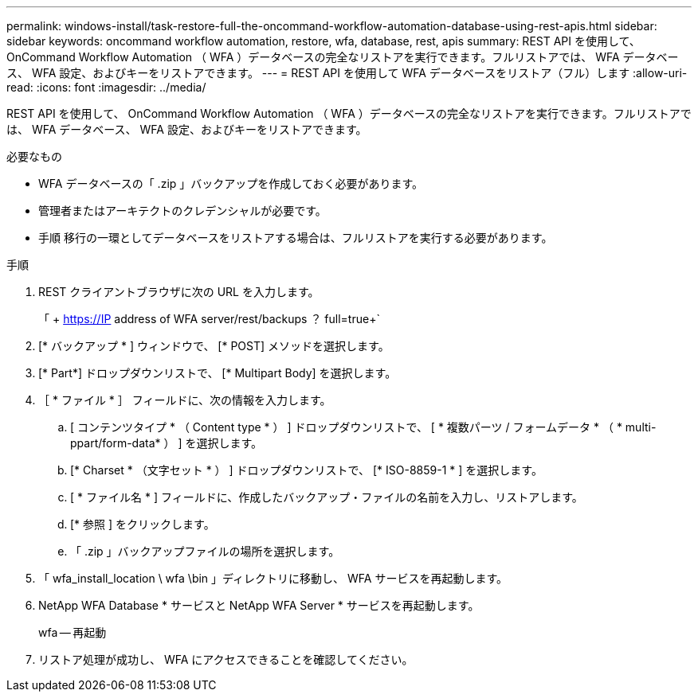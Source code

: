 ---
permalink: windows-install/task-restore-full-the-oncommand-workflow-automation-database-using-rest-apis.html 
sidebar: sidebar 
keywords: oncommand workflow automation, restore, wfa, database, rest, apis 
summary: REST API を使用して、 OnCommand Workflow Automation （ WFA ）データベースの完全なリストアを実行できます。フルリストアでは、 WFA データベース、 WFA 設定、およびキーをリストアできます。 
---
= REST API を使用して WFA データベースをリストア（フル）します
:allow-uri-read: 
:icons: font
:imagesdir: ../media/


[role="lead"]
REST API を使用して、 OnCommand Workflow Automation （ WFA ）データベースの完全なリストアを実行できます。フルリストアでは、 WFA データベース、 WFA 設定、およびキーをリストアできます。

.必要なもの
* WFA データベースの「 .zip 」バックアップを作成しておく必要があります。
* 管理者またはアーキテクトのクレデンシャルが必要です。
* 手順 移行の一環としてデータベースをリストアする場合は、フルリストアを実行する必要があります。


.手順
. REST クライアントブラウザに次の URL を入力します。
+
「 + https://IP address of WFA server/rest/backups ？ full=true+`

. [* バックアップ * ] ウィンドウで、 [* POST] メソッドを選択します。
. [* Part*] ドロップダウンリストで、 [* Multipart Body] を選択します。
. ［ * ファイル * ］ フィールドに、次の情報を入力します。
+
.. [ コンテンツタイプ * （ Content type * ） ] ドロップダウンリストで、 [ * 複数パーツ / フォームデータ * （ * multi-ppart/form-data* ） ] を選択します。
.. [* Charset * （文字セット * ） ] ドロップダウンリストで、 [* ISO-8859-1 * ] を選択します。
.. [ * ファイル名 * ] フィールドに、作成したバックアップ・ファイルの名前を入力し、リストアします。
.. [* 参照 ] をクリックします。
.. 「 .zip 」バックアップファイルの場所を選択します。


. 「 wfa_install_location \ wfa \bin 」ディレクトリに移動し、 WFA サービスを再起動します。
. NetApp WFA Database * サービスと NetApp WFA Server * サービスを再起動します。
+
wfa -- 再起動

. リストア処理が成功し、 WFA にアクセスできることを確認してください。

